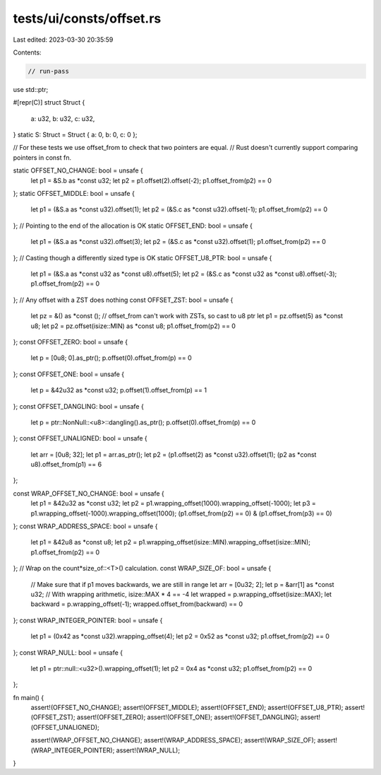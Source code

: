 tests/ui/consts/offset.rs
=========================

Last edited: 2023-03-30 20:35:59

Contents:

.. code-block:: rs

    // run-pass
use std::ptr;

#[repr(C)]
struct Struct {
    a: u32,
    b: u32,
    c: u32,
}
static S: Struct = Struct { a: 0, b: 0, c: 0 };

// For these tests we use offset_from to check that two pointers are equal.
// Rust doesn't currently support comparing pointers in const fn.

static OFFSET_NO_CHANGE: bool = unsafe {
    let p1 = &S.b as *const u32;
    let p2 = p1.offset(2).offset(-2);
    p1.offset_from(p2) == 0
};
static OFFSET_MIDDLE: bool = unsafe {
    let p1 = (&S.a as *const u32).offset(1);
    let p2 = (&S.c as *const u32).offset(-1);
    p1.offset_from(p2) == 0
};
// Pointing to the end of the allocation is OK
static OFFSET_END: bool = unsafe {
    let p1 = (&S.a as *const u32).offset(3);
    let p2 = (&S.c as *const u32).offset(1);
    p1.offset_from(p2) == 0
};
// Casting though a differently sized type is OK
static OFFSET_U8_PTR: bool = unsafe {
    let p1 = (&S.a as *const u32 as *const u8).offset(5);
    let p2 = (&S.c as *const u32 as *const u8).offset(-3);
    p1.offset_from(p2) == 0
};
// Any offset with a ZST does nothing
const OFFSET_ZST: bool = unsafe {
    let pz = &() as *const ();
    // offset_from can't work with ZSTs, so cast to u8 ptr
    let p1 = pz.offset(5) as *const u8;
    let p2 = pz.offset(isize::MIN) as *const u8;
    p1.offset_from(p2) == 0
};
const OFFSET_ZERO: bool = unsafe {
    let p = [0u8; 0].as_ptr();
    p.offset(0).offset_from(p) == 0
};
const OFFSET_ONE: bool = unsafe {
    let p = &42u32 as *const u32;
    p.offset(1).offset_from(p) == 1
};
const OFFSET_DANGLING: bool = unsafe {
    let p = ptr::NonNull::<u8>::dangling().as_ptr();
    p.offset(0).offset_from(p) == 0
};
const OFFSET_UNALIGNED: bool = unsafe {
    let arr = [0u8; 32];
    let p1 = arr.as_ptr();
    let p2 = (p1.offset(2) as *const u32).offset(1);
    (p2 as *const u8).offset_from(p1) == 6
};

const WRAP_OFFSET_NO_CHANGE: bool = unsafe {
    let p1 = &42u32 as *const u32;
    let p2 = p1.wrapping_offset(1000).wrapping_offset(-1000);
    let p3 = p1.wrapping_offset(-1000).wrapping_offset(1000);
    (p1.offset_from(p2) == 0) & (p1.offset_from(p3) == 0)
};
const WRAP_ADDRESS_SPACE: bool = unsafe {
    let p1 = &42u8 as *const u8;
    let p2 = p1.wrapping_offset(isize::MIN).wrapping_offset(isize::MIN);
    p1.offset_from(p2) == 0
};
// Wrap on the count*size_of::<T>() calculation.
const WRAP_SIZE_OF: bool = unsafe {
    // Make sure that if p1 moves backwards, we are still in range
    let arr = [0u32; 2];
    let p = &arr[1] as *const u32;
    // With wrapping arithmetic, isize::MAX * 4 == -4
    let wrapped = p.wrapping_offset(isize::MAX);
    let backward = p.wrapping_offset(-1);
    wrapped.offset_from(backward) == 0
};
const WRAP_INTEGER_POINTER: bool = unsafe {
    let p1 = (0x42 as *const u32).wrapping_offset(4);
    let p2 = 0x52 as *const u32;
    p1.offset_from(p2) == 0
};
const WRAP_NULL: bool = unsafe {
    let p1 = ptr::null::<u32>().wrapping_offset(1);
    let p2 = 0x4 as *const u32;
    p1.offset_from(p2) == 0
};

fn main() {
    assert!(OFFSET_NO_CHANGE);
    assert!(OFFSET_MIDDLE);
    assert!(OFFSET_END);
    assert!(OFFSET_U8_PTR);
    assert!(OFFSET_ZST);
    assert!(OFFSET_ZERO);
    assert!(OFFSET_ONE);
    assert!(OFFSET_DANGLING);
    assert!(OFFSET_UNALIGNED);

    assert!(WRAP_OFFSET_NO_CHANGE);
    assert!(WRAP_ADDRESS_SPACE);
    assert!(WRAP_SIZE_OF);
    assert!(WRAP_INTEGER_POINTER);
    assert!(WRAP_NULL);
}


